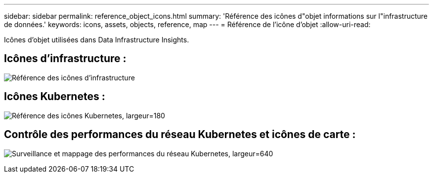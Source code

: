 ---
sidebar: sidebar 
permalink: reference_object_icons.html 
summary: 'Référence des icônes d"objet informations sur l"infrastructure de données.' 
keywords: icons, assets, objects, reference, map 
---
= Référence de l'icône d'objet
:allow-uri-read: 


[role="lead"]
Icônes d'objet utilisées dans Data Infrastructure Insights.



== Icônes d'infrastructure :

image:Icon_Glossary.png["Référence des icônes d'infrastructure"]



== Icônes Kubernetes :

image:K8sIconsWithLabels.png["Référence des icônes Kubernetes, largeur=180"]



== Contrôle des performances du réseau Kubernetes et icônes de carte :

image:ServiceMap_Icons.png["Surveillance et mappage des performances du réseau Kubernetes, largeur=640"]
